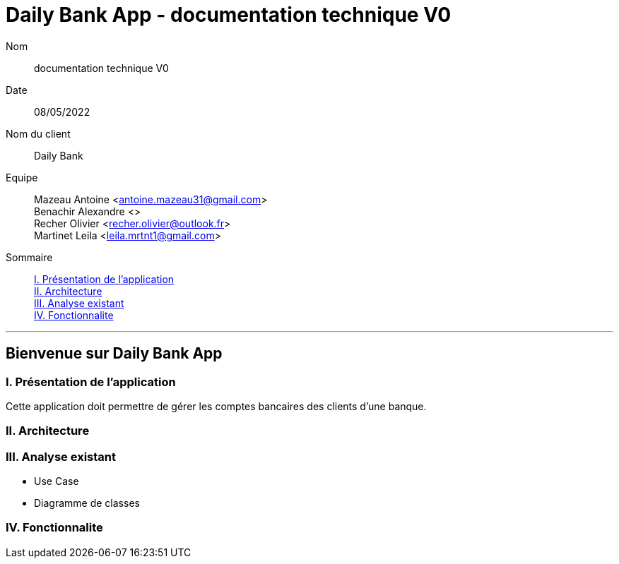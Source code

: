= Daily Bank App - documentation technique V0

Nom:: documentation technique V0

Date::
08/05/2022

Nom du client:: Daily Bank

Equipe::
Mazeau Antoine <antoine.mazeau31@gmail.com> +
Benachir Alexandre <> +
Recher Olivier <recher.olivier@outlook.fr> +
Martinet Leila <leila.mrtnt1@gmail.com> +

Sommaire::
<<I. Presentation>> +
<<II. Architecture>> +
<<III. Analyse existant>> +
<<IV. Fonctionnalite>> +

'''

== Bienvenue sur Daily Bank App

[id = "I. Presentation"]
=== I. Présentation de l'application

Cette application doit permettre de gérer les comptes bancaires des clients d'une banque.


[id = "II. Architecture"]
=== II. Architecture



[id = "III. Analyse existant"]
=== III. Analyse existant

* Use Case
* Diagramme de classes 


[id = "IV. Fonctionnalite"]
=== IV. Fonctionnalite



